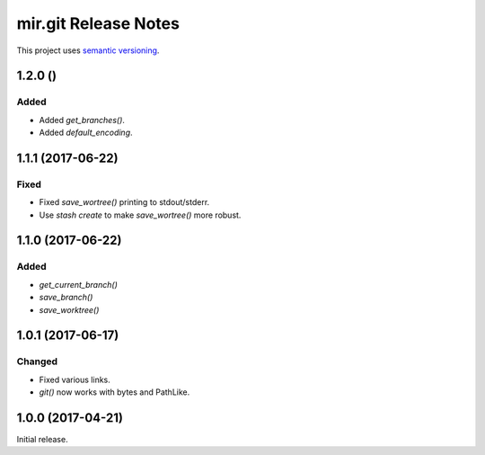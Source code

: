 mir.git Release Notes
=====================

This project uses `semantic versioning <http://semver.org/>`_.

1.2.0 ()
--------

Added
^^^^^

- Added `get_branches()`.
- Added `default_encoding`.

1.1.1 (2017-06-22)
------------------

Fixed
^^^^^

- Fixed `save_wortree()` printing to stdout/stderr.
- Use `stash create` to make `save_wortree()` more robust.

1.1.0 (2017-06-22)
------------------

Added
^^^^^

- `get_current_branch()`
- `save_branch()`
- `save_worktree()`

1.0.1 (2017-06-17)
------------------

Changed
^^^^^^^

- Fixed various links.
- `git()` now works with bytes and PathLike.

1.0.0 (2017-04-21)
------------------

Initial release.
